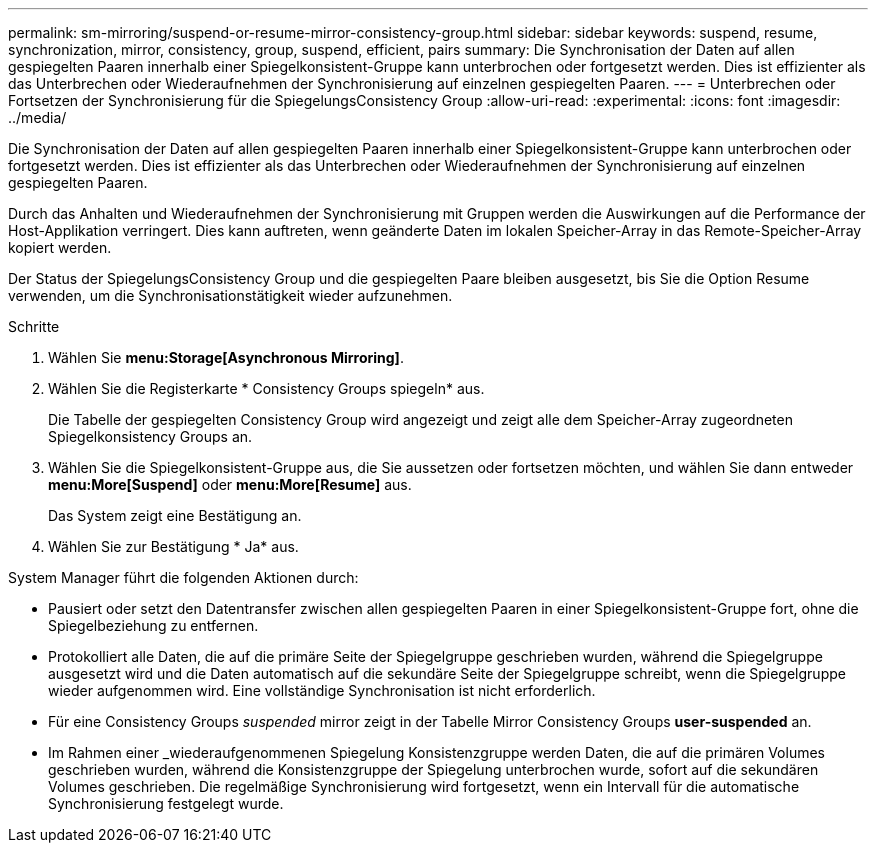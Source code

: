 ---
permalink: sm-mirroring/suspend-or-resume-mirror-consistency-group.html 
sidebar: sidebar 
keywords: suspend, resume, synchronization, mirror, consistency, group, suspend, efficient, pairs 
summary: Die Synchronisation der Daten auf allen gespiegelten Paaren innerhalb einer Spiegelkonsistent-Gruppe kann unterbrochen oder fortgesetzt werden. Dies ist effizienter als das Unterbrechen oder Wiederaufnehmen der Synchronisierung auf einzelnen gespiegelten Paaren. 
---
= Unterbrechen oder Fortsetzen der Synchronisierung für die SpiegelungsConsistency Group
:allow-uri-read: 
:experimental: 
:icons: font
:imagesdir: ../media/


[role="lead"]
Die Synchronisation der Daten auf allen gespiegelten Paaren innerhalb einer Spiegelkonsistent-Gruppe kann unterbrochen oder fortgesetzt werden. Dies ist effizienter als das Unterbrechen oder Wiederaufnehmen der Synchronisierung auf einzelnen gespiegelten Paaren.

Durch das Anhalten und Wiederaufnehmen der Synchronisierung mit Gruppen werden die Auswirkungen auf die Performance der Host-Applikation verringert. Dies kann auftreten, wenn geänderte Daten im lokalen Speicher-Array in das Remote-Speicher-Array kopiert werden.

Der Status der SpiegelungsConsistency Group und die gespiegelten Paare bleiben ausgesetzt, bis Sie die Option Resume verwenden, um die Synchronisationstätigkeit wieder aufzunehmen.

.Schritte
. Wählen Sie *menu:Storage[Asynchronous Mirroring]*.
. Wählen Sie die Registerkarte * Consistency Groups spiegeln* aus.
+
Die Tabelle der gespiegelten Consistency Group wird angezeigt und zeigt alle dem Speicher-Array zugeordneten Spiegelkonsistency Groups an.

. Wählen Sie die Spiegelkonsistent-Gruppe aus, die Sie aussetzen oder fortsetzen möchten, und wählen Sie dann entweder *menu:More[Suspend]* oder *menu:More[Resume]* aus.
+
Das System zeigt eine Bestätigung an.

. Wählen Sie zur Bestätigung * Ja* aus.


System Manager führt die folgenden Aktionen durch:

* Pausiert oder setzt den Datentransfer zwischen allen gespiegelten Paaren in einer Spiegelkonsistent-Gruppe fort, ohne die Spiegelbeziehung zu entfernen.
* Protokolliert alle Daten, die auf die primäre Seite der Spiegelgruppe geschrieben wurden, während die Spiegelgruppe ausgesetzt wird und die Daten automatisch auf die sekundäre Seite der Spiegelgruppe schreibt, wenn die Spiegelgruppe wieder aufgenommen wird. Eine vollständige Synchronisation ist nicht erforderlich.
* Für eine Consistency Groups _suspended_ mirror zeigt in der Tabelle Mirror Consistency Groups *user-suspended* an.
* Im Rahmen einer _wiederaufgenommenen Spiegelung Konsistenzgruppe werden Daten, die auf die primären Volumes geschrieben wurden, während die Konsistenzgruppe der Spiegelung unterbrochen wurde, sofort auf die sekundären Volumes geschrieben. Die regelmäßige Synchronisierung wird fortgesetzt, wenn ein Intervall für die automatische Synchronisierung festgelegt wurde.

